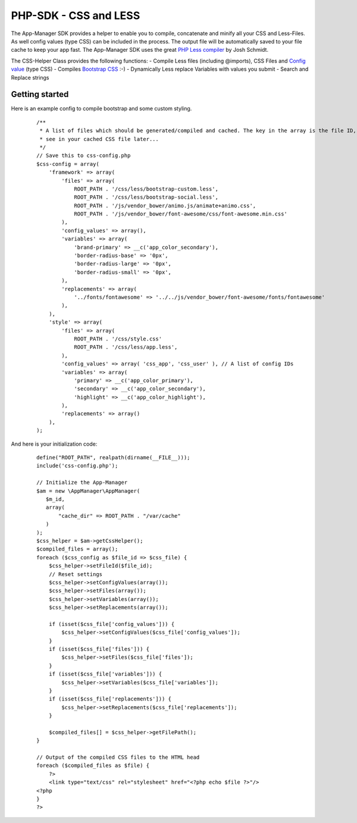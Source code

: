 PHP-SDK - CSS and LESS
======================

The App-Manager SDK provides a helper to enable you to compile, concatenate and minify all your CSS and Less-Files.
As well config values (type CSS) can be included in the process. The output file will be automatically saved to your
file cache to keep your app fast. The App-Manager SDK uses the great `PHP Less compiler`_ by Josh Schmidt.

The CSS-Helper Class provides the following functions:
- Compile Less files (including @imports), CSS Files and `Config value <glossary.html#config-value>`_ (type CSS)
- Compiles `Bootstrap CSS`_ :-)
- Dynamically Less replace Variables with values you submit
- Search and Replace strings

.. _PHP Less compiler: http://lessphp.gpeasy.com/
.. _Bootstrap CSS: http://getbootstrap.com/


Getting started
~~~~~~~~~~~~~~~

Here is an example config to compile bootstrap and some custom styling.

    ::

        /**
         * A list of files which should be generated/compiled and cached. The key in the array is the file ID, you can
         * see in your cached CSS file later...
         */
        // Save this to css-config.php
        $css-config = array(
            'framework' => array(
                'files' => array(
                    ROOT_PATH . '/css/less/bootstrap-custom.less',
                    ROOT_PATH . '/css/less/bootstrap-social.less',
                    ROOT_PATH . '/js/vendor_bower/animo.js/animate+animo.css',
                    ROOT_PATH . '/js/vendor_bower/font-awesome/css/font-awesome.min.css'
                ),
                'config_values' => array(),
                'variables' => array(
                    'brand-primary' => __c('app_color_secondary'),
                    'border-radius-base' => '0px',
                    'border-radius-large' => '0px',
                    'border-radius-small' => '0px',
                ),
                'replacements' => array(
                    '../fonts/fontawesome' => '../../js/vendor_bower/font-awesome/fonts/fontawesome'
                ),
            ),
            'style' => array(
                'files' => array(
                    ROOT_PATH . '/css/style.css'
                    ROOT_PATH . '/css/less/app.less',
                ),
                'config_values' => array( 'css_app', 'css_user' ), // A list of config IDs
                'variables' => array(
                    'primary' => __c('app_color_primary'),
                    'secondary' => __c('app_color_secondary'),
                    'highlight' => __c('app_color_highlight'),
                ),
                'replacements' => array()
            ),
        );


And here is your initialization code:

    ::

        define("ROOT_PATH", realpath(dirname(__FILE__)));
        include('css-config.php');

        // Initialize the App-Manager
        $am = new \AppManager\AppManager(
           $m_id,
           array(
               "cache_dir" => ROOT_PATH . "/var/cache"
           )
        );
        $css_helper = $am->getCssHelper();
        $compiled_files = array();
        foreach ($css_config as $file_id => $css_file) {
            $css_helper->setFileId($file_id);
            // Reset settings
            $css_helper->setConfigValues(array());
            $css_helper->setFiles(array());
            $css_helper->setVariables(array());
            $css_helper->setReplacements(array());

            if (isset($css_file['config_values'])) {
                $css_helper->setConfigValues($css_file['config_values']);
            }
            if (isset($css_file['files'])) {
                $css_helper->setFiles($css_file['files']);
            }
            if (isset($css_file['variables'])) {
                $css_helper->setVariables($css_file['variables']);
            }
            if (isset($css_file['replacements'])) {
                $css_helper->setReplacements($css_file['replacements']);
            }

            $compiled_files[] = $css_helper->getFilePath();
        }

        // Output of the compiled CSS files to the HTML head
        foreach ($compiled_files as $file) {
            ?>
            <link type="text/css" rel="stylesheet" href="<?php echo $file ?>"/>
        <?php
        }
        ?>

